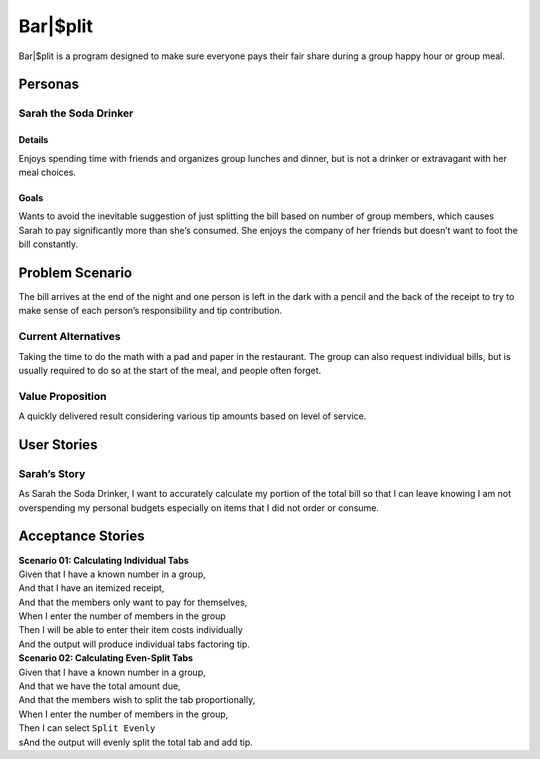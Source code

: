 #####################
Bar|$plit
#####################

Bar|$plit is a program designed to make sure everyone pays their fair share during a group happy hour or group meal. 

Personas
========


Sarah the Soda Drinker
--------------------------------------------

Details
^^^^^^^

Enjoys spending time with friends and organizes group lunches and dinner, but is not a drinker or extravagant with her meal choices.

Goals
^^^^^^

Wants to avoid the inevitable suggestion of just splitting the bill based on number of group members, which causes Sarah to pay significantly more than she’s consumed. She enjoys the company of her friends but doesn’t want to foot the bill constantly.


Problem Scenario
=================

The bill arrives at the end of the night and one person is left in the dark with a pencil and the back of the receipt to try to make sense of each person’s responsibility and tip contribution.

Current Alternatives
------------------------------------

Taking the time to do the math with a pad and paper in the restaurant. The group can also request individual bills, but is usually required to do so at the start of the meal, and people often forget.

Value Proposition
----------------------------------

A quickly delivered result considering various tip amounts based on level of service.


User Stories
============

Sarah’s Story
----------------------------

As Sarah the Soda Drinker, I want to accurately calculate my portion of the total bill so that I can leave knowing I am not overspending my personal budgets especially on items that I did not order or consume.

Acceptance Stories
====================

| **Scenario 01: Calculating Individual Tabs**
| Given that I have a known number in a group,
| And that I have an itemized receipt,
| And that the members only want to pay for themselves,
| When I enter the number of members in the group
| Then I will be able to enter their item costs individually
| And the output will produce individual tabs factoring tip.

| **Scenario 02: Calculating Even-Split Tabs**
| Given that I have a known number in a group,
| And that we have the total amount due,
| And that the members wish to split the tab proportionally,
| When I enter the number of members in the group,
| Then I can select ``Split Evenly``
| sAnd the output will evenly split the total tab and add tip.